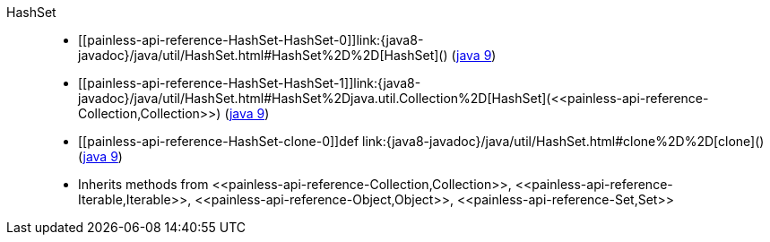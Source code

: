 ////
Automatically generated by PainlessDocGenerator. Do not edit.
Rebuild by running `gradle generatePainlessApi`.
////

[[painless-api-reference-HashSet]]++HashSet++::
* ++[[painless-api-reference-HashSet-HashSet-0]]link:{java8-javadoc}/java/util/HashSet.html#HashSet%2D%2D[HashSet]()++ (link:{java9-javadoc}/java/util/HashSet.html#HashSet%2D%2D[java 9])
* ++[[painless-api-reference-HashSet-HashSet-1]]link:{java8-javadoc}/java/util/HashSet.html#HashSet%2Djava.util.Collection%2D[HashSet](<<painless-api-reference-Collection,Collection>>)++ (link:{java9-javadoc}/java/util/HashSet.html#HashSet%2Djava.util.Collection%2D[java 9])
* ++[[painless-api-reference-HashSet-clone-0]]def link:{java8-javadoc}/java/util/HashSet.html#clone%2D%2D[clone]()++ (link:{java9-javadoc}/java/util/HashSet.html#clone%2D%2D[java 9])
* Inherits methods from ++<<painless-api-reference-Collection,Collection>>++, ++<<painless-api-reference-Iterable,Iterable>>++, ++<<painless-api-reference-Object,Object>>++, ++<<painless-api-reference-Set,Set>>++
